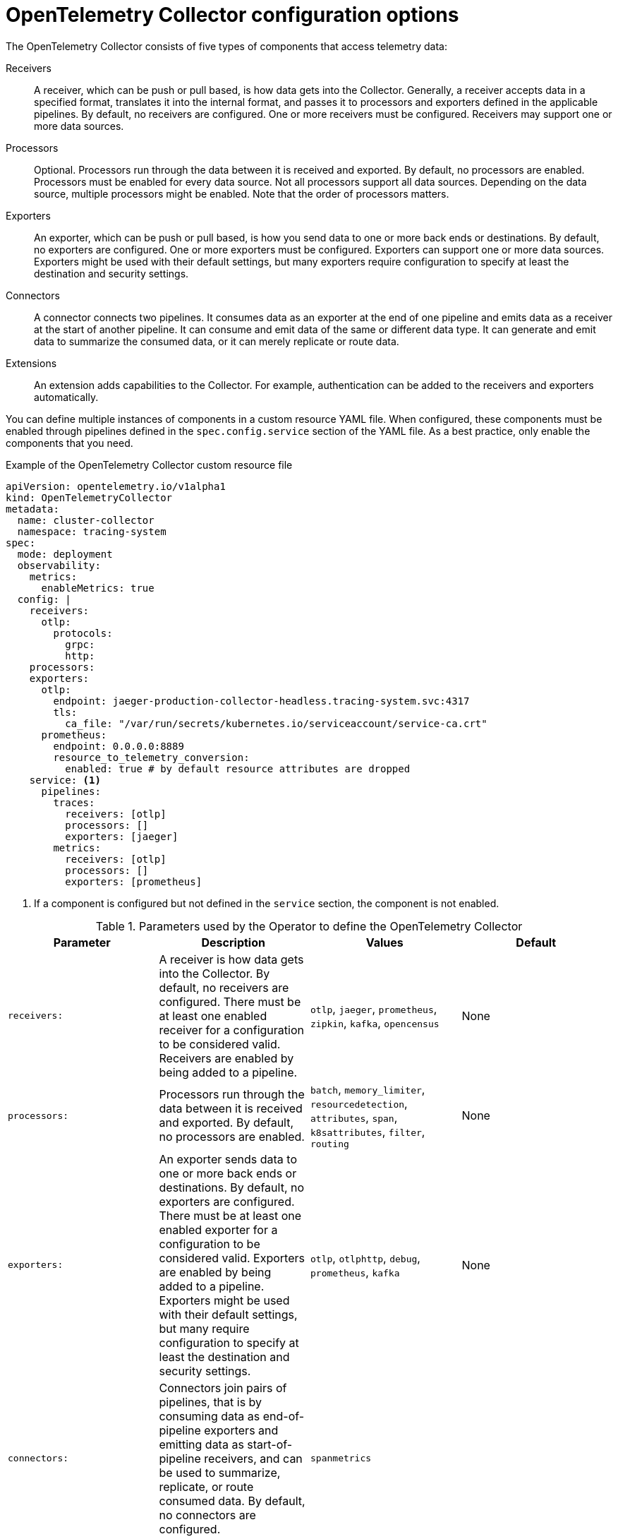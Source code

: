 // Module included in the following assemblies:
//
// * otel/otel-configuring.adoc

:_mod-docs-content-type: REFERENCE
[id="otel-collector-config-options_{context}"]
= OpenTelemetry Collector configuration options

The OpenTelemetry Collector consists of five types of components that access telemetry data:

Receivers:: A receiver, which can be push or pull based, is how data gets into the Collector. Generally, a receiver accepts data in a specified format, translates it into the internal format, and passes it to processors and exporters defined in the applicable pipelines. By default, no receivers are configured. One or more receivers must be configured. Receivers may support one or more data sources.

Processors:: Optional. Processors run through the data between it is received and exported. By default, no processors are enabled. Processors must be enabled for every data source. Not all processors support all data sources. Depending on the data source, multiple processors might be enabled. Note that the order of processors matters.

Exporters:: An exporter, which can be push or pull based, is how you send data to one or more back ends or destinations. By default, no exporters are configured. One or more exporters must be configured. Exporters can support one or more data sources. Exporters might be used with their default settings, but many exporters require configuration to specify at least the destination and security settings.

Connectors:: A connector connects two pipelines. It consumes data as an exporter at the end of one pipeline and emits data as a receiver at the start of another pipeline. It can consume and emit data of the same or different data type. It can generate and emit data to summarize the consumed data, or it can merely replicate or route data.

Extensions:: An extension adds capabilities to the Collector. For example, authentication can be added to the receivers and exporters automatically.

You can define multiple instances of components in a custom resource YAML file. When configured, these components must be enabled through pipelines defined in the `spec.config.service` section of the YAML file. As a best practice, only enable the components that you need.

.Example of the OpenTelemetry Collector custom resource file
[source,yaml]
----
apiVersion: opentelemetry.io/v1alpha1
kind: OpenTelemetryCollector
metadata:
  name: cluster-collector
  namespace: tracing-system
spec:
  mode: deployment
  observability:
    metrics:
      enableMetrics: true
  config: |
    receivers:
      otlp:
        protocols:
          grpc:
          http:
    processors:
    exporters:
      otlp:
        endpoint: jaeger-production-collector-headless.tracing-system.svc:4317
        tls:
          ca_file: "/var/run/secrets/kubernetes.io/serviceaccount/service-ca.crt"
      prometheus:
        endpoint: 0.0.0.0:8889
        resource_to_telemetry_conversion:
          enabled: true # by default resource attributes are dropped
    service: <1>
      pipelines:
        traces:
          receivers: [otlp]
          processors: []
          exporters: [jaeger]
        metrics:
          receivers: [otlp]
          processors: []
          exporters: [prometheus]
----
<1> If a component is configured but not defined in the `service` section, the component is not enabled.

.Parameters used by the Operator to define the OpenTelemetry Collector
[options="header"]
[cols="l, a, a, a"]
|===
|Parameter |Description |Values |Default
|receivers:
|A receiver is how data gets into the Collector. By default, no receivers are configured. There must be at least one enabled receiver for a configuration to be considered valid. Receivers are enabled by being added to a pipeline.
|`otlp`, `jaeger`, `prometheus`, `zipkin`, `kafka`, `opencensus`
|None

|processors:
|Processors run through the data between it is received and exported. By default, no processors are enabled.
|`batch`, `memory_limiter`, `resourcedetection`, `attributes`, `span`, `k8sattributes`, `filter`, `routing`
|None

|exporters:
|An exporter sends data to one or more back ends or destinations. By default, no exporters are configured. There must be at least one enabled exporter for a configuration to be considered valid. Exporters are enabled by being added to a pipeline. Exporters might be used with their default settings, but many require configuration to specify at least the destination and security settings.
|`otlp`, `otlphttp`, `debug`, `prometheus`, `kafka`
|None

|connectors:
|Connectors join pairs of pipelines, that is by consuming data as end-of-pipeline exporters and emitting data as start-of-pipeline receivers, and can be used to summarize, replicate, or route consumed data. By default, no connectors are configured.
|`spanmetrics`
|

|extensions:
|Optional components for tasks that do not involve processing telemetry data. By default, no extensions are configured.
|`bearertokenauth`, `oauth2client`, `jaegerremotesamplin`, `pprof`, `health_check`, `memory_ballast`, `zpages`
|

|service:
  pipelines:
|Components are enabled by adding them to a pipeline under `services.pipeline`.
|
|

|service:
  pipelines:
    traces:
      receivers:
|You enable receivers for tracing by adding them under `service.pipelines.traces`.
|
|None

|service:
  pipelines:
    traces:
      processors:
|You enable processors for tracing by adding them under `service.pipelines.traces`.
|
|None

|service:
  pipelines:
    traces:
      exporters:
|You enable exporters for tracing by adding them under `service.pipelines.traces`.
|
|None

|service:
  pipelines:
    metrics:
      receivers:
|You enable receivers for metrics by adding them under `service.pipelines.metrics`.
|
|None

|service:
  pipelines:
    metrics:
      processors:
|You enable processors for metircs by adding them under `service.pipelines.metrics`.
|
|None

|service:
  pipelines:
    metrics:
      exporters:
|You enable exporters for metrics by adding them under `service.pipelines.metrics`.
|
|None
|===

[id="otel-collector-components_{context}"]
== OpenTelemetry Collector components

[id="receivers_{context}"]
=== Receivers

[id="otlp-receiver_{context}"]
==== OTLP Receiver

The OTLP receiver ingests traces and metrics using the OpenTelemetry protocol (OTLP).

.OpenTelemetry Collector custom resource with an enabled OTLP receiver
[source,yaml]
----
  config: |
    receivers:
      otlp:
        protocols:
          grpc:
            endpoint: 0.0.0.0:4317 <1>
            tls: <2>
              ca_file: ca.pem
              cert_file: cert.pem
              key_file: key.pem
              client_ca_file: client.pem <3>
              reload_interval: 1h <4>
          http:
            endpoint: 0.0.0.0:4318 <5>
            tls: <6>

    service:
      pipelines:
        traces:
          receivers: [otlp]
        metrics:
          receivers: [otlp]
----
<1> The OTLP gRPC endpoint. If omitted, the default `+0.0.0.0:4317+` is used.
<2> The server-side TLS configuration. Defines paths to TLS certificates. If omitted, TLS is disabled.
<3> The path to the TLS certificate at which the server verifies a client certificate. This sets the value of `ClientCAs` and `ClientAuth` to `RequireAndVerifyClientCert` in the `TLSConfig`. For more information, see the link:https://godoc.org/crypto/tls#Config[`Config` of the Golang TLS package].
<4> Specifies the time interval at which the certificate is reloaded. If the value is not set, the certificate is never reloaded.  `reload_interval` accepts a string containing valid units of time such as `ns`, `us` (or `µs`), `ms`, `s`, `m`, `h`.
<5> The OTLP HTTP endpoint. The default value is `+0.0.0.0:4318+`.
<6> The server-side TLS configuration. For more information, see `grpc` protocol configuration section.

[id="jaeger-receiver_{context}"]
==== Jaeger Receiver

The Jaeger receiver ingests traces in the Jaeger formats.

.OpenTelemetry Collector custom resource with an enabled Jaeger receiver
[source,yaml]
----
  config: |
    receivers:
      jaeger:
        protocols:
          grpc:
            endpoint: 0.0.0.0:14250 <1>
          thrift_http:
            endpoint: 0.0.0.0:14268 <2>
          thrift_compact:
            endpoint: 0.0.0.0:6831 <3>
          thrift_binary:
            endpoint: 0.0.0.0:6832 <4>
          tls: <5>

    service:
      pipelines:
        traces:
          receivers: [jaeger]
----
<1> The Jaeger gRPC endpoint. If omitted, the default `+0.0.0.0:14250+` is used.
<2> The Jaeger Thrift HTTP endpoint. If omitted, the default `+0.0.0.0:14268+` is used.
<3> The Jaeger Thrift Compact endpoint. If omitted, the default `+0.0.0.0:6831+` is used.
<4> The Jaeger Thrift Binary endpoint. If omitted, the default `+0.0.0.0:6832+` is used.
<5> The TLS server side configuration. See the OTLP receiver configuration section for more details.

[id="prometheus-receiver_{context}"]
==== Prometheus Receiver

The Prometheus receiver is currently a link:https://access.redhat.com/support/offerings/techpreview[Technology Preview] feature only.

The Prometheus receiver scrapes the metrics endpoints.

.OpenTelemetry Collector custom resource with an enabled Prometheus receiver
[source,yaml]
----
  config: |
    receivers:
        prometheus:
          config:
            scrape_configs: <1>
              - job_name: 'my-app'  <2>
                scrape_interval: 5s <3>
                static_configs:
                  - targets: ['my-app.example.svc.cluster.local:8888'] <4>
    service:
      pipelines:
        metrics:
          receivers: [prometheus]
----
<1> Scrapes configurations using the Prometheus format.
<2> The Prometheus job name.
<3> The lnterval for scraping the metrics data. Accepts time units. The default value is `1m`.
<4> The targets at which the metrics are exposed. This example scrapes the metrics from a `my-app` application in the `example` project.

[id="zipkin-receiver_{context}"]
==== Zipkin Receiver

The Zipkin receiver ingests traces in the Zipkin v1 and v2 formats.

.OpenTelemetry Collector custom resource with enabled Zipkin receiver
[source,yaml]
----
  config: |
    receivers:
      zipkin:
        endpoint: 0.0.0.0:9411 <1>
        tls: <2>

    service:
      pipelines:
        traces:
          receivers: [zipkin]
----
<1> The Zipkin HTTP endpoint. If omitted, the default `+0.0.0.0:9411+` is used.
<2> The TLS server side configuration. See the OTLP receiver configuration section for more details.

[id="kafka-receiver_{context}"]
==== Kafka Receiver

The Kafka receiver is currently a link:https://access.redhat.com/support/offerings/techpreview[Technology Preview] feature only.

The Kafka receiver receives traces, metrics, and logs from Kafka in the OTLP format.

.OpenTelemetry Collector custom resource with the enabled Kafka receiver
[source,yaml]
----
  config: |
    receivers:
      kafka:
        brokers: ["localhost:9092"] <1>
        protocol_version: 2.0.0 <2>
        topic: otlp_spans <3>
        auth:
          plain_text: <4>
            username: example
            password: example
          tls: <5>
            ca_file: ca.pem
            cert_file: cert.pem
            key_file: key.pem
            insecure: false <6>
            server_name_override: kafka.example.corp <7>
    service:
      pipelines:
        traces:
          receivers: [kafka]
----
<1> The list of Kafka brokers. The default is `+localhost:9092+`.
<2> Kafka protocol version. For example, `+2.0.0+`. This is a required field.
<3> The name of the Kafka topic to read from. The default is `+otlp_spans+`.
<4> The plaintext authentication configuration. If omitted, plaintext authentication is disabled.
<5> The client-side TLS configuration. Defines paths to the TLS certificates. If omitted, TLS authentication is disabled.
<6> Disables verifying the server's certificate chain and host name. The default is `+false+`.
<7> ServerName indicates the name of the server requested by the client to support virtual hosting.

[id="opencensus-receiver_{context}"]
==== OpenCensus receiver

The OpenCensus receiver provides backwards compatibility with the OpenCensus project for easier migration of instrumented codebases. It receives metrics and traces in the OpenCensus format via gRPC or HTTP and Json.

.OpenTelemetry Collector custom resource with the enabled OpenCensus receiver
[source,yaml]
----
  config: |
    receivers:
      opencensus:
        endpoint: 0.0.0.0:9411 <1>
        tls: <2>
        cors_allowed_origins: <3>
          - https://*.<example>.com
    service:
      pipelines:
        traces:
          receivers: [opencensus]
          ...
----
<1> The OpenCensus endpoint. If omitted, the default is `+0.0.0.0:55678+`.
<2> The TLS server-side configuration. See the OTLP receiver configuration section for more details.
<3> You can also use the HTTP JSON endpoint to optionally configure CORS, which is enabled by specifying a list of allowed CORS origins in this field.
Wildcards with `+*+` are accepted under `cors_allowed_origins`.
To match any origin, enter only `+*+`.

[id="processors_{context}"]
=== Processors


[id="batch-processor_{context}"]
==== Batch processor

The batch processor batches traces and metrics to reduce the number of outgoing connections needed to transfer the telemetry information.

.Example of the OpenTelemetry Collector custom resource when using the batch processor
[source,yaml]
----
  config: |
    processor:
      batch:
        timeout: 5s
        send_batch_max_size: 10000
    service:
      pipelines:
        traces:
          processors: [batch]
        metrics:
          processors: [batch]
----

.Parameters used by the batch processor
[options="header"]
[col="l, a, a"]
|===
|Parameter |Description |Default

| `timeout`
| Sends the batch after a specific time duration, irrespective of its size.
| 200ms

| `send_batch_size`
| Sends the batch of telemetry data after the specified number of spans or metrics.
| 8192

| `send_batch_max_size`
| The maximum allowable size of the batch. Must be equal or greater than `send_batch_size`.
| 0

| `metadata_keys`
| When activated, a batcher instance is created for each unique set of values found in the `client.Metadata`.
| []

| `metadata_cardinality_limit`
| When the `metadata_keys` are populated, this configuration restricts the number of distinct metadata key-value combinations processed throughout the duration of the process.
| 1000
|===

[id="memorylimiter-processor_{context}"]
==== Memory Limiter processor

The Memory Limiter processor periodically checks the Collector's memory usage and pauses data processing when the soft memory limit is reached. This processor supports traces, metrics, and logs. The preceding component, which is typically a receiver, is expected to retry sending the same data and may apply a backpressure to the incoming data. When memory usage exceeds the hard limit, the Memory Limiter processor forces garbage collection to run.

.Example of the OpenTelemetry Collector custom resource when using the Memory Limiter processor
[source,yaml]
----
  config: |
    processor:
      memory_limiter:
        check_interval: 1s
        limit_mib: 4000
        spike_limit_mib: 800
    service:
      pipelines:
        traces:
          processors: [batch]
        metrics:
          processors: [batch]
----

.Parameters used by the Memory Limiter processor
[options="header"]
[col="l, a, a"]
|===
| Parameter | Description | Default

| `check_interval`
| Time between memory usage measurements. The optimal value is 1s. For spiky traffic patterns, you can decrease the `check_interval` or increase the `spike_limit_mib`.
| `0s`

| `limit_mib`
| The hard limit, which is the maximum amount of memory in MiB allocated on the heap. Typically, the total memory usage of the OpenTelemetry Collector is about 50 MiB greater than this value.
| `0`

| `spike_limit_mib`
| Spike limit, which is the maximum expected spike of memory usage in MiB. The optimal value is approximately 20% of `limit_mib`. To calculate the soft limit, subtract the `spike_limit_mib` from the `limit_mib`.
| 20% of `limit_mib`

| `limit_percentage`
| Same as the `limit_mib` but expressed as a percentage of the total available memory. The `limit_mib` setting takes precedence over this setting.
| `0`

| `spike_limit_percentage`
| Same as the `spike_limit_mib` but expressed as a percentage of the total available memory. Intended to be used with the `limit_percentage` setting.
| `0`

|===

[id="resource-detection-processor_{context}"]
==== Resource Detection processor

The Resource Detection processor is currently a link:https://access.redhat.com/support/offerings/techpreview[Technology Preview] feature only.

The Resource Detection processor identifies host resource details in alignment with OpenTelemetry's resource semantic standards. Using the detected information, it can add or replace the resource values in telemetry data. This processor supports traces, metrics, and can be used with multiple detectors such as the Docket metadata detector or the `OTEL_RESOURCE_ATTRIBUTES` environment variable detector.

.{product-title} permissions required for the Resource Detection processor
[source,yaml]
----
kind: ClusterRole
metadata:
  name: otel-collector
rules:
- apiGroups: ["config.openshift.io"]
  resources: ["infrastructures", "infrastructures/status"]
  verbs: ["get", "watch", "list"]
----

.OpenTelemetry Collector using the Resource Detection processor
[source,yaml]
----
  config: |
    processor:
      resourcedetection:
        detectors: [openshift]
        override: true
    service:
      pipelines:
        traces:
          processors: [resourcedetection]
        metrics:
          processors: [resourcedetection]
----

.OpenTelemetry Collector using the Resource Detection Processor with an environment variable detector
[source,yaml]
----
  config: |
    processors:
      resourcedetection/env:
        detectors: [env] <1>
        timeout: 2s
        override: false
----
<1> Specifies which detector to use. In this example, the environment detector is specified.

[id="attributes-processor_{context}"]
==== Attributes processor

The Attributes processor is currently a link:https://access.redhat.com/support/offerings/techpreview[Technology Preview] feature only.

The Attributes processor can modify attributes of a span, log, or metric. You can configure this processor to filter and match input data and include or exclude such data for specific actions.

The processor operates on a list of actions, executing them in the order specified in the configuration. The following actions are supported:

Insert:: Inserts a new attribute into the input data when the specified key does not already exist.

Update:: Updates an attribute in the input data if the key already exists.

Upsert:: Combines the insert and update actions: Inserts a new attribute if the key does not exist yet. Updates the attribute if the key already exists.

Delete:: Removes an attribute from the input data.

Hash:: Hashes an existing attribute value as SHA1.

Extract:: Extracts values by using a regular expression rule from the input key to the target keys defined in the rule. If a target key already exists, it will be overridden similarly to the Span Processor's `to_attributes` setting with the existing attribute as the source.

Convert:: Converts an existing attribute to a specified type.

.OpenTelemetry Collector using the Attributes processor
[source,yaml]
----
  config: |
    processors:
      attributes/example:
        actions:
          - key: db.table
            action: delete
          - key: redacted_span
            value: true
            action: upsert
          - key: copy_key
            from_attribute: key_original
            action: update
          - key: account_id
            value: 2245
            action: insert
          - key: account_password
            action: delete
          - key: account_email
            action: hash
          - key: http.status_code
            action: convert
            converted_type: int
----

[id="resource-processor_{context}"]
==== Resource processor

The Resource processor is currently a link:https://access.redhat.com/support/offerings/techpreview[Technology Preview] feature only.

The Resource processor applies changes to the resource attributes. This processor supports traces, metrics, and logs.

.OpenTelemetry Collector using the Resource Detection processor
[source,yaml]
----
  config: |
    processor:
      attributes:
      - key: cloud.availability_zone
        value: "zone-1"
        action: upsert
      - key: k8s.cluster.name
        from_attribute: k8s-cluster
        action: insert
      - key: redundant-attribute
        action: delete
----

Attributes represent the actions that are applied to the resource attributes, such as delete the attribute, insert the attribute, or upsert the attribute.

[id="span-processor_{context}"]
==== Span processor

The Span processor is currently a link:https://access.redhat.com/support/offerings/techpreview[Technology Preview] feature only.

The Span processor modifies the span name based on its attributes or extracts the span attributes from the span name. It can also change the span status. It can also include or exclude spans. This processor supports traces.

Span renaming requires specifying attributes for the new name by using the `from_attributes` configuration.

.OpenTelemetry Collector using the Span processor for renaming a span
[source,yaml]
----
  config: |
    processor:
      span:
        name:
          from_attributes: [<key1>, <key2>, ...] <1>
          separator: <value> <2>
----
<1> Defines the keys to form the new span name.
<2> An optional separator.

This processor can be used to extract attributes from the span name.

.OpenTelemetry Collector using the Span processor for extracting attributes from a span name
[source,yaml]
----
  config: |
    processor:
      span/to_attributes:
        name:
          to_attributes:
            rules:
              - ^\/api\/v1\/document\/(?P<documentId>.*)\/update$ <1>
----
<1> This rule defines how the extraction is to be executed. You can define more rules; for example, in this case, if the regular expression matches the name, a `documentID` attibute is created. In this example, if the input span name is `/api/v1/document/12345678/update`, this results in the `/api/v1/document/{documentId}/update` output span name, and a new `"documentId"="12345678"` attribute is added to the span.

The span status can be modified.

.OpenTelemetry Collector using the Span Processor for status change
[source,yaml]
----
  config: |
    processor:
      span/set_status:
        status:
          code: Error
          description: "<error_description>"
----

[id="kubernetes-attributes-processor_{context}"]
==== Kubernetes Attributes Processor

The Kubernetes Attributes processor is currently a link:https://access.redhat.com/support/offerings/techpreview[Technology Preview] feature only.

The Kubernetes Attributes processor enables automatic configuration of spans, metrics, and log resource attributes by using the Kubernetes metadata.
This processor supports traces, metrics, and logs.
This processor automatically identifies the Kubernetes resources, extracts the metadata from them, and incorporates this extracted metadata as resource attributes into relevant spans, metrics, and logs. It utilizes the Kubernetes API to discover all pods operating within a cluster, maintaining records of their IP addresses, pod UIDs, and other relevant metadata. 

.Minimum {product-title} permissions required for the Kubernetes Attributes Processor:
[source,yaml]
----
kind: ClusterRole
metadata:
  name: otel-collector
rules:
  - apiGroups: ['']
    resources: ['pods', 'namespaces']
    verbs: ['get', 'watch', 'list']
----

.OpenTelemetry Collector using the Kubernetes Attributes processor
[source,yaml]
----
  config: |
    processors:
         k8sattributes:
             filter:
                 node_from_env_var: KUBE_NODE_NAME
----

[id="filter-processor_{context}"]
=== Filter processor

The Filter processor is currently a link:https://access.redhat.com/support/offerings/techpreview[Technology Preview] feature only.

The Filter processor leverages the OpenTelemetry Transformation Language to establish criteria for discarding telemetry data. If any of these conditions are satisfied, the telemetry data are discarded. The conditions can be combined by using the logical OR operator. This processor supports traces, metrics, and logs.

.OpenTelemetry Collector custom resource with an enabled OTLP exporter
[source,yaml]
----
config: |
  processors:
    filter/ottl:
      error_mode: ignore <1>
      traces:
        span:
          - 'attributes["container.name"] == "app_container_1"' <2>
          - 'resource.attributes["host.name"] == "localhost"' <3>
----
<1> Defines the error mode. When set to `ignore`, ignores errors returned by conditions. When set to `propagate`, returns the error up the pipeline. An error causes the payload to be dropped from the Collector.
<2> Filters the spans that have the `container.name == app_container_1` attribute.
<3> Filters the spans that have the `host.name == localhost` resource attribute.

[id="routing-processor_{context}"]
=== Routing processor

The Routing processor is currently a link:https://access.redhat.com/support/offerings/techpreview[Technology Preview] feature only.

The Routing processor routes logs, metrics, or traces to specific exporters. This processor can read a header from an incoming HTTP request (gRPC or plain HTTP) or can read a resource attribute, and then directs the trace information to relevant exporters according to the read value.

.OpenTelemetry Collector custom resource with an enabled OTLP exporter
[source,yaml]
----
config: |
  processors:
    routing:
      from_attribute: X-Tenant <1>
      default_exporters: <2>
      - jaeger
      table: <3>
      - value: acme
        exporters: [jaeger/acme]
  exporters:
    jaeger:
      endpoint: localhost:14250
    jaeger/acme:
      endpoint: localhost:24250
----
<1> The HTTP header name for the lookup value when performing the route.
<2> The default exporter when the attribute value is not present in the table in the next section.
<3> The table that defines which values are to be routed to which exporters.

Optionally can be set `attribute_source` configuratiion, which defines where to look for the attribute in `from_attribute`. The allowed value is `context` to search the context, which includes the HTTP headers, or `resource` to search the resource attributes.

[id="exporters_{context}"]
=== Exporters

[id="otlp-exporter_{context}"]
==== OTLP exporter

The OTLP gRPC exporter exports traces and metrics using the OpenTelemetry protocol (OTLP).

.OpenTelemetry Collector custom resource with an enabled OTLP exporter
[source,yaml]
----
  config: |
    exporters:
      otlp:
        endpoint: tempo-ingester:4317 <1>
        tls: <2>
          ca_file: ca.pem
          cert_file: cert.pem
          key_file: key.pem
          insecure: false <3>
          insecure_skip_verify: false <4>
          reload_interval: 1h <5>
          server_name_override: <name> <6>
        headers: <7>
          X-Scope-OrgID: "dev"
    service:
      pipelines:
        traces:
          exporters: [otlp]
        metrics:
          exporters: [otlp]
----
<1> The OTLP gRPC endpoint. If the `+https://+` scheme is used, then client transport security is enabled and overrides the `insecure` setting in the `tls`.
<2> The client side TLS configuration. Defines paths to TLS certificates.
<3> Disables client transport security when set to `true`. The default value is `false` by default.
<4> Skips verifying the certificate when set to `true`. The default value is `false`.
<5> Specifies the time interval at which the certificate is reloaded. If the value is not set, the certificate is never reloaded. `reload_interval` accepts a string containing valid units of time such as `ns`, `us` (or `µs`), `ms`, `s`, `m`, `h`.
<6> Overrides the virtual host name of authority such as the authority header field in requests. You can use this for testing.
<7> Headers are sent for every request performed during an established connection.

[id="otlp-http-exporter_{context}"]
==== OTLP HTTP exporter

The OTLP HTTP exporter exports traces and metrics using the OpenTelemetry protocol (OTLP).

.OpenTelemetry Collector custom resource with an enabled OTLP exporter
[source,yaml]
----
  config: |
    exporters:
      otlphttp:
        endpoint: http://tempo-ingester:4318 <1>
        tls: <2>
        headers: <3>
          X-Scope-OrgID: "dev"

    service:
      pipelines:
        traces:
          exporters: [otlphttp]
        metrics:
          expoters: [otlphttp]
----
<1> The OTLP HTTP endpoint. If the `+https://+` scheme is used, then client transport security is enabled and overrides the `insecure` setting in the `tls`.
<2> The client side TLS configuration. Defines paths to TLS certificates.
<3> Headers are sent in every HTTP request.

[id="debug-exporter_{context}"]
==== Debug exporter

The Debug exporter prints traces and metrics to the standard output.

.OpenTelemetry Collector custom resource with an enabled Debug exporter
[source,yaml]
----
  config: |
    exporters:
      debug:
        verbosity: detailed <1>
    service:
      pipelines:
        traces:
          exporters: [logging]
        metrics:
          exporters: [logging]
----
<1> Verbosity of the debug export: `detailed` or `normal` or `basic`. When set to `detailed`, pipeline data is verbosely logged. Defaults to `normal`.

[id="prometheus-exporter_{context}"]
==== Prometheus exporter

The Prometheus exporter is currently a link:https://access.redhat.com/support/offerings/techpreview[Technology Preview] feature only.

The Prometheus exporter exports metrics in the Prometheus or OpenMetrics formats.

.OpenTelemetry Collector custom resource with an enabled Prometheus exporter
[source,yaml]
----
  ports:
  - name: promexporter <1>
    port: 8889
    protocol: TCP
  config: |
    exporters:
      prometheus:
        endpoint: 0.0.0.0:8889 <2>
        tls: <3>
          ca_file: ca.pem
          cert_file: cert.pem
          key_file: key.pem
        namespace: prefix <4>
        const_labels: <5>
          label1: value1
        enable_open_metrics: true <6>
        resource_to_telemetry_conversion: <7>
          enabled: true
        metric_expiration: 180m <8>
        add_metric_suffixes: false <9>
    service:
      pipelines:
        metrics:
          exporters: [prometheus]
----
<1> Exposes the Prometheus port from the Collector pod and service. You can enable scraping of metrics by Prometheus by using the port name in `ServiceMonitor` or `PodMonitor` custom resource.
<2> The network endpoint where the metrics are exposed.
<3> The server-side TLS configuration. Defines paths to TLS certificates.
<4> If set, exports metrics under the provided value. No default.
<5> Key-value pair labels that are applied for every exported metric. No default.
<6> If `true`, metrics are exported using the OpenMetrics format. Exemplars are only exported in the OpenMetrics format and only for histogram and monotonic sum metrics such as `counter`. Disabled by default.
<7> If `enabled` is `true`, all the resource attributes are converted to metric labels by default. Disabled by default.
<8> Defines how long metrics are exposed without updates. The default is `5m`.
<9> Adds the metrics types and units suffixes. Must be disabled if the monitor tab in Jaeger console is enabled. The default is `true`.

[id="kafka-exporter_{context}"]
==== Kafka exporter

The Kafka exporter is currently a link:https://access.redhat.com/support/offerings/techpreview[Technology Preview] feature only.

The Kafka exporter exports logs, metrics, and traces to Kafka. This exporter uses a synchronous producer that blocks and does not batch messages. It must be used with batch and queued retry processors for higher throughput and resiliency.

.OpenTelemetry Collector custom resource with enabled Kafka exporter
[source,yaml]
----
  config: |
    exporters:
      kafka:
        brokers: ["localhost:9092"] <1>
        protocol_version: 2.0.0 <2>
        topic: otlp_spans <3>
        auth:
          plain_text: <4>
            username: example
            password: example
          tls: <5>
            ca_file: ca.pem
            cert_file: cert.pem
            key_file: key.pem
            insecure: false <6>
            server_name_override: kafka.example.corp <7>
    service:
      pipelines:
        traces:
          exporters: [kafka]
----
<1> The list of Kafka brokers. The default is `+localhost:9092+`.
<2> Kafka protocol version. For example, `+2.0.0+`. This is a required field.
<3> The name of the Kafka topic to read from. The following are the defaults: `+otlp_spans+` for traces, `+otlp_metrics+` for metrics, `+otlp_logs+` for logs.
<4> The plaintext authentication configuration. If omitted, plaintext authentication is disabled.
<5> The client-side TLS configuration. Defines paths to the TLS certificates. If omitted, TLS authentication is disabled.
<6> Disables verifying the server's certificate chain and host name. The default is `+false+`.
<7> ServerName indicates the name of the server requested by the client to support virtual hosting.

[id="connectors_{context}"]
=== Connectors

[id="spanmetrics-connector_{context}"]
==== Spanmetrics connector

The Spanmetrics connector is currently a link:https://access.redhat.com/support/offerings/techpreview[Technology Preview] feature only.

The Spanmetrics connector aggregates Request, Error, and Duration (R.E.D) OpenTelemetry metrics from span data.

.OpenTelemetry Collector custom resource with an enabled spanmetrics connector
[source,yaml]
----
  config: |
    connectors:
      spanmetrics:
        metrics_flush_interval: 15s <1>
    service:
      pipelines:
        traces:
          exporters: [spanmetrics]
        metrics:
          receivers: [spanmetrics]
----
<1> Defines the flush interval of the generated metrics. Defaults to `15s`.

[id="extensions_{context}"]
=== Extensions

[id="bearertokenauth-extension_{context}"]
==== BearerTokenAuth extension

The BearerTokenAuth extension is currently a link:https://access.redhat.com/support/offerings/techpreview[Technology Preview] feature only.

The BearerTokenAuth extension is an authenticator for receivers and exporters that are based on the HTTP and the gRPC protocol.
You can use the OpenTelemetry Collector custom resource to configure client authentication and server authentication for the BearerTokenAuth extension on the receiver and exporter side.
This extension supports traces, metrics, and logs.

.OpenTelemetry Collector custom resource with client and server authentication configured for the BearerTokenAuth extension
[source,yaml]
----
  config: |
    extensions:
      bearertokenauth:
        scheme: "Bearer" <1>
        token: "<token>" <2>
        filename: "<token_file>" <3>

    receivers:
      otlp:
        protocols:
          http:
            auth:
              authenticator: bearertokenauth <4>
    exporters:
      otlp:
        auth:
          authenticator: bearertokenauth <5>

    service:
      extensions: [bearertokenauth]
      pipelines:
        traces:
          receivers: [otlp]
          exporters: [otlp]
----
<1> You can configure the BearerTokenAuth extension to send a custom `scheme`. The default is `Bearer`.
<2> You can add the BearerTokenAuth extension token as metadata to identify a message.
<3> Path to a file that contains an authorization token that is transmitted with every message.
<4> You can assign the authenticator configuration to an OTLP receiver.
<5> You can assign the authenticator configuration to an OTLP exporter.

[id="oauth2client-extension_{context}"]
==== OAuth2Client extension

The OAuth2Client extension is currently a link:https://access.redhat.com/support/offerings/techpreview[Technology Preview] feature only.

The OAuth2Client extension is an authenticator for exporters that are based on the HTTP and the gRPC protocol.
Client authentication for the OAuth2Client extension is configured in a separate section in the OpenTelemetry Collector custom resource.
This extension supports traces, metrics, and logs.

.OpenTelemetry Collector custom resource with client authentication configured for the OAuth2Client extension
[source,yaml]
----
  config: |
    extensions:
      oauth2client:
        client_id: <client_id> <1>
        client_secret: <client_secret> <2>
        endpoint_params: <3>
          audience: <audience>
        token_url: https://example.com/oauth2/default/v1/token <4>
        scopes: ["api.metrics"] <5>
        # tls settings for the token client
        tls: <6>
          insecure: true <7>
          ca_file: /var/lib/mycert.pem <8>
          cert_file: <cert_file> <9>
          key_file: <key_file> <10>
        timeout: 2s <11>

    receivers:
      otlp:
        protocols:
          http:

    exporters:
      otlp:
        auth:
          authenticator: oauth2client <12>

    service:
      extensions: [oauth2client]
      pipelines:
        traces:
          receivers: [otlp]
          exporters: [otlp]
----
<1> Client identifier, which is provided by the identity provider.
<2> Confidential key used to authenticate the client to the identity provider.
<3> Further metadata, in the key-value pair format, which is transferred during authentication. For example, `audience` specifies the intended audience for the access token, indicating the recipient of the token.
<4> The URL of the OAuth2 token endpoint, where the Collector requests access tokens.
<5> The scopes define the specific permissions or access levels requested by the client.
<6> The Transport Layer Security (TLS) settings for the token client, which is used to establish a secure connection when requesting tokens.
<7> When set to `true`, configures the Collector to use an insecure or non-verified TLS connection to call the configured token endpoint.
<8> The path to a Certificate Authority (CA) file that is used to verify the server's certificate during the TLS handshake.
<9> The path to the client certificate file that the client must use to authenticate itself to the OAuth2 server if required.
<10> The path to the client's private key file that is used with the client certificate if needed for authentication.
<11> Sets a timeout for the token client's request.
<12> You can assign the authenticator configuration to an OTLP exporter.


[id="jaegerremotesampling-extension_{context}"]
==== Jaeger Remote Sampling extension

The Jaeger Remote Sampling extension is currently a link:https://access.redhat.com/support/offerings/techpreview[Technology Preview] feature only.

The Jaeger Remote Sampling extension allows serving sampling strategies after Jaeger's remote sampling API. You can configure this extension to proxy requests to a backing remote sampling server such as a Jaeger collector down the pipeline or to a static JSON file from the local file system.

.OpenTelemetry Collector custom resource with a configured Jaeger Remote Sampling extension
[source,yaml]
----
  config: |
    extensions:
      jaegerremotesampling:
        source:
          reload_interval: 30s <1>
          remote:
            endpoint: jaeger-collector:14250 <2>
          file: /etc/otelcol/sampling_strategies.json <3>

    receivers:
      otlp:
        protocols:
          http:

    exporters:
      otlp:

    service:
      extensions: [jaegerremotesampling]
      pipelines:
        traces:
          receivers: [otlp]
          exporters: [otlp]
----
<1> The time interval at which the sampling configuration is updated.
<2> The endpoint for reaching the Jaeger remote sampling strategy provider.
<3> The path to a local file that contains a sampling strategy configuration in the JSON format.

.Example of a Jaeger Remote Sampling strategy file
[source,json]
----
{
  "service_strategies": [
    {
      "service": "foo",
      "type": "probabilistic",
      "param": 0.8,
      "operation_strategies": [
        {
          "operation": "op1",
          "type": "probabilistic",
          "param": 0.2
        },
        {
          "operation": "op2",
          "type": "probabilistic",
          "param": 0.4
        }
      ]
    },
    {
      "service": "bar",
      "type": "ratelimiting",
      "param": 5
    }
  ],
  "default_strategy": {
    "type": "probabilistic",
    "param": 0.5,
    "operation_strategies": [
      {
        "operation": "/health",
        "type": "probabilistic",
        "param": 0.0
      },
      {
        "operation": "/metrics",
        "type": "probabilistic",
        "param": 0.0
      }
    ]
  }
}
----



[id="pprof-extension_{context}"]
==== Performance Profiler extension

The Performance Profiler extension is currently a link:https://access.redhat.com/support/offerings/techpreview[Technology Preview] feature only.

The Performance Profiler extension enables the Go `net/http/pprof` endpoint. This is typically used by developers to collect performance profiles and investigate issues with the service.

.OpenTelemetry Collector custom resource with the configured Performance Profiler extension
[source,yaml]
----
  config: |
    extensions:
      pprof:
        endpoint: localhost:1777 <1>
        block_profile_fraction: 0 <2>
        mutex_profile_fraction: 0 <3>
        save_to_file: test.pprof <4>

    receivers:
      otlp:
        protocols:
          http:

    exporters:
      otlp:

    service:
      extensions: [pprof]
      pipelines:
        traces:
          receivers: [otlp]
          exporters: [otlp]
----
<1> The endpoint at which this extension listens. Use `localhost:` to make it available only locally or `":"` to make it available on all network interfaces. The default value is `localhost:1777`.
<2> Sets a fraction of blocking events to be profiled. To disable profiling, set this to `0` or a negative integer. See the link:https://golang.org/pkg/runtime/#SetBlockProfileRate[documentation] for the `runtime` package. The default value is `0`.
<3> Set a fraction of mutex contention events to be profiled. To disable profiling, set this to `0` or a negative integer. See the link:https://golang.org/pkg/runtime/#SetMutexProfileFraction[documentation] for the `runtime` package. The default value is `0`.
<4> The name of the file in which the CPU profile is to be saved. Profiling starts when the Collector starts. Profiling is saved to the file when the Collector is terminated.

[id="healthcheck-extension_{context}"]
==== Health Check extension

The Health Check extension is currently a link:https://access.redhat.com/support/offerings/techpreview[Technology Preview] feature only.

The Health Check extension provides an HTTP URL for checking the status of the OpenTelemetry Collector. You can use this extension as a liveness and readiness probe on OpenShift.

.OpenTelemetry Collector custom resource with the configured Health Check extension
[source,yaml]
----
  config: |
    extensions:
      health_check:
        endpoint: "0.0.0.0:13133" <1>
        tls: <2>
          ca_file: "/path/to/ca.crt"
          cert_file: "/path/to/cert.crt"
          key_file: "/path/to/key.key"
        path: "/health/status" <3>
        check_collector_pipeline: <4>
          enabled: true <5>
          interval: "5m" <6>
          exporter_failure_threshold: 5 <7>

    receivers:
      otlp:
        protocols:
          http:

    exporters:
      otlp:

    service:
      extensions: [health_check]
      pipelines:
        traces:
          receivers: [otlp]
          exporters: [otlp]
----
<1> The target IP address for publishing the health check status. The default is `0.0.0.0:13133`.
<2> The TLS server-side configuration. Defines paths to TLS certificates. If omitted, the TLS is disabled.
<3> The path for the health check server. The default is `/`.
<4> Settings for the Collector pipeline health check.
<5> Enables the Collector pipeline health check. The default is `false`.
<6> The time interval for checking the number of failures. The default is `5m`.
<7> The threshold of a number of failures until which a container is still marked as healthy. The default is `5`.

[id="memory-ballast-extension_{context}"]
==== Memory Ballast extension

The Memory Ballast extension is currently a link:https://access.redhat.com/support/offerings/techpreview[Technology Preview] feature only.

The Memory Ballast extension enables applications to configure memory ballast for the process.

.OpenTelemetry Collector custom resource with the configured Memory Ballast extension
[source,yaml]
----
  config: |
    extensions:
      memory_ballast:
        size_mib: 64 <1>
        size_in_percentage: 20 <2>

    receivers:
      otlp:
        protocols:
          http:

    exporters:
      otlp:

    service:
      extensions: [memory_ballast]
      pipelines:
        traces:
          receivers: [otlp]
          exporters: [otlp]
----
<1> Sets the memory ballast size in MiB. Takes priority over the `size_in_percentage` if both are specified.
<2> Sets the memory ballast as a percentage, `1`-`100`, of the total memory. Supports containerized and physical host environments.


[id="zpages-extension_{context}"]
==== zPages extension

The zPages extension is currently a link:https://access.redhat.com/support/offerings/techpreview[Technology Preview] feature only.

The zPages extension provides an HTTP endpoint for extensions that serve zPages. At the endpoint, this extension serves live data for debugging instrumented components. All core exporters and receivers provide some zPages instrumentation.

zPages are useful for in-process diagnostics without having to depend on a back end to examine traces or metrics.

.OpenTelemetry Collector custom resource with the configured zPages extension
[source,yaml]
----
  config: |
    extensions:
      zpages:
        endpoint: "localhost:55679" <1>

    receivers:
      otlp:
        protocols:
          http:
    exporters:
      otlp:

    service:
      extensions: [zpages]
      pipelines:
        traces:
          receivers: [otlp]
          exporters: [otlp]
----

<1> Specifies the HTTP endpoint that serves zPages. Use `localhost:` to make it available only locally, or `":"` to make it available on all network interfaces. The default is `localhost:55679`.
